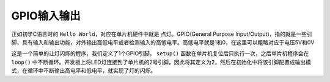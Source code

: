 GPIO输入输出
~~~~~~~~~~~~~~~~~~

正如初学C语言时的 ``Hello World``，对应在单片机硬件中就是 ``点灯``。GPIO(General Purpose Input/Output)，指的就是一些引脚，具有输入和输出功能，对外输出高低电平或者检测输入的高低电平。高低电平就是1和0，在这里可以粗略对应于电压5V和0V


.. code-block:: c++
   :linenos:

    #define LED_GPIO 2
    void setup()
    {
      pinMode(LED_GPIO, OUTPUT);
    }
    
    void loop()
    {
      digitalWrite(LED_GPIO, HIGH);
      delay(1000);
      digitalWrite(LED_GPIO, LOW);
      delay(1000);
    }

这是一个简单的让灯闪烁的程序，我们定义了1个GPIO引脚， ``setup()`` 函数在单片机复位后只执行一次，之后单片机程序会在 ``loop()`` 中不断循环。开发板上将LED灯连接到了单片机的2号引脚，因此将其定义为2，然后在初始化中将该引脚配置成输出模式，在循环中不断输出高电平和低电平，就实现了灯的闪烁。

